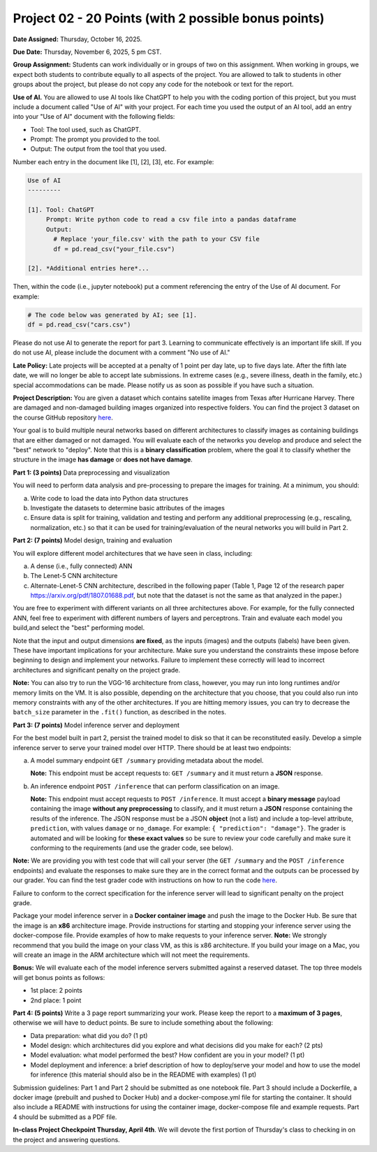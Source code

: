 Project 02 - 20 Points (with 2 possible bonus points)
=====================================================

**Date Assigned:** Thursday, October 16, 2025.

**Due Date:** Thursday, November 6, 2025, 5 pm CST.

**Group Assignment:** Students can work individually or in groups of two on this assignment. 
When working in groups, we expect both students to contribute equally to all aspects of the 
project. You are allowed to talk to students in other groups about the project, but 
please do not copy any code for the notebook or text for the report.

**Use of AI.** You are allowed to use AI tools like ChatGPT to help you with the coding portion 
of this project, but you must include a document 
called "Use of AI" with your project. For each time you used the output of an AI tool, 
add an entry into your "Use of AI" document with the following fields:

* Tool: The tool used, such as ChatGPT. 
* Prompt: The prompt you provided to the tool. 
* Output: The output from the tool that you used. 

Number each entry in the document like [1], [2], [3], etc. For example:

.. code-block:: text 

    Use of AI 
    ---------

    [1]. Tool: ChatGPT
         Prompt: Write python code to read a csv file into a pandas dataframe
         Output: 
           # Replace 'your_file.csv' with the path to your CSV file
           df = pd.read_csv("your_file.csv")
    
    [2]. *Additional entries here*...

Then, within the code (i.e., jupyter notebook) put a comment referencing the entry of 
the Use of AI document. For example: 

.. code-block:: python 

    # The code below was generated by AI; see [1].
    df = pd.read_csv("cars.csv")


Please do not use AI to generate the report for part 3. Learning to communicate effectively 
is an important life skill. If you do not use AI, please include the document with a comment 
"No use of AI."

**Late Policy:**  Late projects will be accepted at a penalty of 1 point per day late, 
up to five days late. After the fifth late date, we will no longer be able to accept 
late submissions. In extreme cases (e.g., severe illness, death in the family, etc.) special 
accommodations can be made. Please notify us as soon as possible if you have such a situation. 

**Project Description:**
You are given a dataset which contains satellite images from Texas after Hurricane Harvey. 
There are damaged and non-damaged building images organized into respective folders. 
You can find the project 3 dataset 
on the course GitHub repository 
`here <https://github.com/joestubbs/coe379L-fa25/tree/main/datasets/unit03/Project2>`_. 

Your goal is to build multiple neural 
networks based on different architectures to classify images as containing buildings that 
are either damaged or not damaged. You will evaluate each of the networks you develop and 
produce and select the "best" network to "deploy". Note that this is a **binary classification**
problem, where the goal it to classify whether the structure in the image **has damage** or 
**does not have damage**. 

**Part 1: (3 points)** Data preprocessing and visualization

You will need to perform data analysis and pre-processing to prepare the images for training. 
At a minimum, you should:

a) Write code to load the data into Python data structures 
b) Investigate the datasets to determine basic attributes of the images
c) Ensure data is split for training, validation and testing and perform any additional 
   preprocessing (e.g., rescaling, normalization, etc.) so that it can be used 
   for training/evaluation of the neural networks you will build in Part 2. 

**Part 2: (7 points)** Model design, training and evaluation

You will explore different model architectures that we have seen in class, including: 

a) A dense (i.e., fully connected) ANN
b) The Lenet-5 CNN architecture
c) Alternate-Lenet-5 CNN architecture, described in the following paper
   (Table 1, Page 12 of the research paper https://arxiv.org/pdf/1807.01688.pdf, but note 
   that the dataset is not the same as that analyzed in the paper.)

You are free to experiment with different variants on all three architectures above. 
For example, for the fully connected ANN, feel free to experiment with different numbers 
of layers and perceptrons. Train and evaluate each model you build,and select the "best" 
performing model.

Note that the input and output dimensions **are fixed**, as the 
inputs (images) and the outputs (labels) have been given. These have important implications for your 
architecture. Make sure you understand the constraints these impose before beginning to design and 
implement your networks. Failure to implement these correctly will lead to incorrect architectures 
and significant penalty on the project grade. 

**Note:** You can also try to run the VGG-16 architecture from class, however, you may run
into long runtimes and/or memory limits on the VM. It is also possible, depending on the 
architecture that you choose, that you could also run into memory constraints with any of the 
other architectures. If you are hitting memory issues, you can try to decrease the ``batch_size``
parameter in the ``.fit()`` function, as described in the notes. 


**Part 3: (7 points)** Model inference server and deployment

For the best model built in part 2, persist the trained model to disk so that it can be 
reconstituted easily. 
Develop a simple inference server to serve your trained model over HTTP. There should be 
at least two endpoints:

a) A model summary endpoint ``GET /summary`` providing metadata about the model. 
   
   **Note:** This endpoint must be
   accept requests to: ``GET /summary`` and it must return a **JSON** response. 

b) An inference endpoint ``POST /inference`` that can perform classification on an image. 
   
   **Note:** This endpoint must accept requests to ``POST /inference``. 
   It must accept a **binary message** payload containing the image **without any preprocessing** to 
   classify, and it must return a **JSON** response containing the results of the inference. The JSON
   response must be a JSON **object** (not a list) and include a top-level attribute, 
   ``prediction``, with values ``damage`` or ``no_damage``.
   For example: ``{ "prediction": "damage"}``. The grader is automated and will be looking for **these 
   exact values** so be sure to review your code carefully and make sure it conforming to the 
   requirements (and use the grader code, see below).
   
   
**Note:** We are providing you with test code that will call your server (the ``GET /summary`` and the 
``POST /inference`` endpoints) and evaluate the responses to make sure they are in the correct format 
and the outputs can be processed by our grader. You can find the test grader code with instructions on 
how to run the code `here <https://github.com/joestubbs/coe379L-fa25/tree/main/code/Project3>`_. 

Failure to conform to the correct 
specification for the inference server will lead to significant penalty on the project grade.

Package your model inference server in a **Docker container image** and push the image to the 
Docker Hub. Be sure that the image is an **x86** architecture image. 
Provide instructions for starting and stopping your inference server using 
the docker-compose file. Provide examples of how to make requests to your inference server. 
**Note:** We strongly recommend that you build the image on your class VM, as this is x86 
architecture. If you build your image on a Mac, you will create an image in the ARM architecture 
which will not meet the requirements. 

**Bonus:** We will evaluate each of the model inference servers submitted against 
a reserved dataset. The top three models will get bonus points as follows:

* 1st place: 2 points 
* 2nd place: 1 point 


**Part 4: (5 points)** Write a 3 page report summarizing your work. Please keep the report 
to a **maximum of 3 pages**, otherwise we will have to deduct points. 
Be sure to include something about the following:

* Data preparation: what did you do? (1 pt)
* Model design: which architectures did you explore and what decisions did you make for 
  each? (2 pts)
* Model evaluation: what model performed the best? How confident are you in your model? (1 pt)
* Model deployment and inference: a brief description of how to deploy/serve your model 
  and how to use the model for inference (this material should also be in the 
  README with examples) (1 pt)


Submission guidelines: Part 1 and Part 2 should be submitted as one notebook file. 
Part 3 should include a Dockerfile, a docker image (prebuilt and pushed to Docker Hub) and 
a docker-compose.yml file for starting the container. It should also include a README with 
instructions for using the container image, docker-compose file and example requests. 
Part 4 should be submitted as a PDF file. 


**In-class Project Checkpoint Thursday, April 4th**. We will devote the first portion of Thursday's 
class to checking in on the project and answering questions. 